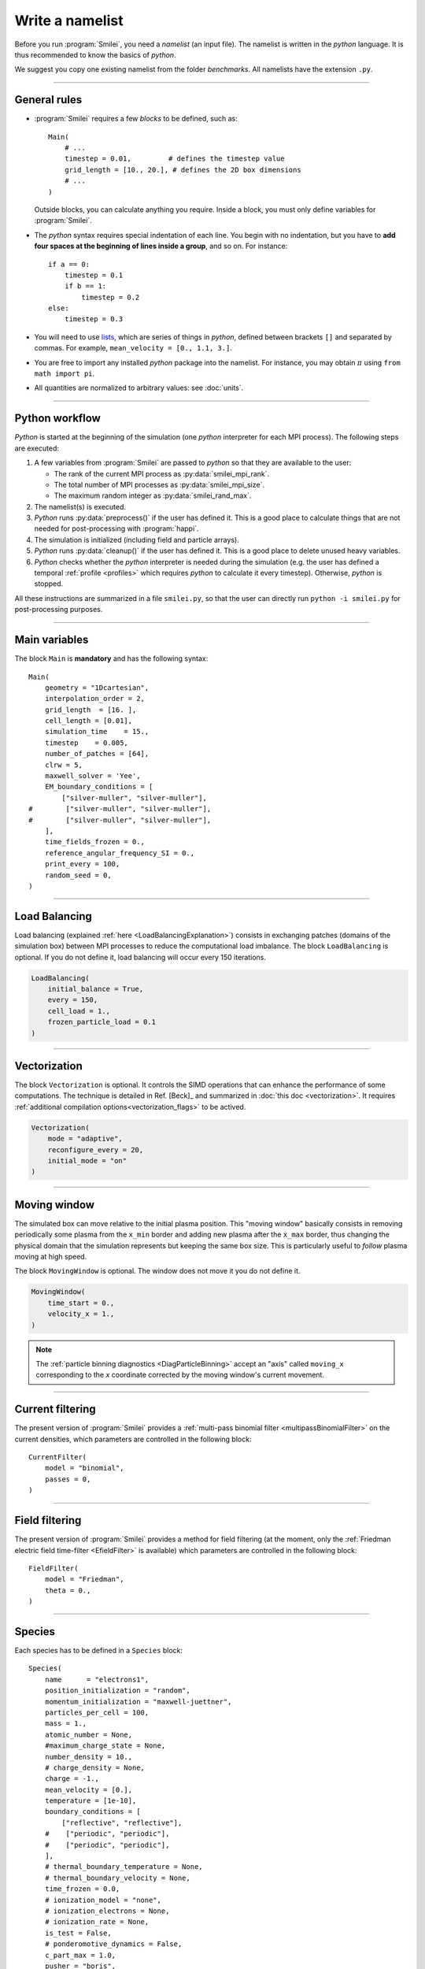 Write a namelist
----------------

Before you run :program:`Smilei`, you need a *namelist* (an input file). The namelist
is written in the *python* language. It is thus recommended to know the basics of *python*.

We suggest you copy one existing namelist from the folder *benchmarks*.
All namelists have the extension ``.py``.


----

General rules
^^^^^^^^^^^^^

* :program:`Smilei` requires a few *blocks* to be defined, such as::

    Main(
        # ...
        timestep = 0.01,         # defines the timestep value
        grid_length = [10., 20.], # defines the 2D box dimensions
        # ...
    )

  Outside blocks, you can calculate anything you require.
  Inside a block, you must only define variables for :program:`Smilei`.

* The *python* syntax requires special indentation of each line.
  You begin with no indentation, but you have to **add four spaces at the
  beginning of lines inside a group**, and so on.
  For instance::

    if a == 0:
        timestep = 0.1
        if b == 1:
            timestep = 0.2
    else:
        timestep = 0.3

* You will need to use `lists <https://docs.python.org/2/tutorial/introduction.html#lists>`_,
  which are series of things in *python*,
  defined between brackets ``[]`` and separated by commas.
  For example, ``mean_velocity = [0., 1.1, 3.]``.

* You are free to import any installed *python* package into the namelist.
  For instance, you may obtain :math:`\pi` using ``from math import pi``.

* All quantities are normalized to arbitrary values: see :doc:`units`.

----

Python workflow
^^^^^^^^^^^^^^^

*Python* is started at the beginning of the simulation (one *python* interpreter
for each MPI process). The following steps are executed:

#. A few variables from :program:`Smilei` are passed to *python* so that they are
   available to the user:

   * The rank of the current MPI process as :py:data:`smilei_mpi_rank`.
   * The total number of MPI processes as :py:data:`smilei_mpi_size`.
   * The maximum random integer as :py:data:`smilei_rand_max`.

#. The namelist(s) is executed.

#. *Python* runs :py:data:`preprocess()` if the user has defined it.
   This is a good place to calculate things that are not needed for
   post-processing with :program:`happi`.

#. The simulation is initialized (including field and particle arrays).

#. *Python* runs :py:data:`cleanup()` if the user has defined it.
   This is a good place to delete unused heavy variables.

#. *Python* checks whether the *python* interpreter is needed during the simulation
   (e.g. the user has defined a temporal :ref:`profile <profiles>` which requires *python*
   to calculate it every timestep). Otherwise, *python* is stopped.

All these instructions are summarized in a file ``smilei.py``,
so that the user can directly run ``python -i smilei.py`` for post-processing purposes.

----

Main variables
^^^^^^^^^^^^^^

The block ``Main`` is **mandatory** and has the following syntax::

  Main(
      geometry = "1Dcartesian",
      interpolation_order = 2,
      grid_length  = [16. ],
      cell_length = [0.01],
      simulation_time    = 15.,
      timestep    = 0.005,
      number_of_patches = [64],
      clrw = 5,
      maxwell_solver = 'Yee',
      EM_boundary_conditions = [
          ["silver-muller", "silver-muller"],
  #        ["silver-muller", "silver-muller"],
  #        ["silver-muller", "silver-muller"],
      ],
      time_fields_frozen = 0.,
      reference_angular_frequency_SI = 0.,
      print_every = 100,
      random_seed = 0,
  )

.. py:data:: geometry

  The geometry of the simulation:

  * ``"1Dcartesian"``
  * ``"2Dcartesian"``
  * ``"3Dcartesian"``
  * ``"AMcylindrical"``: cylindrical geometry with azimuthal Fourier decomposition. See :doc:`algorithms`.

  In the following documentation, all references to dimensions or coordinates
  depend on the ``geometry``.
  1D, 2D and 3D stand for 1-dimensional, 2-dimensional and 3-dimensional cartesian
  geometries, respectively. All coordinates are ordered as :math:`(x)`, :math:`(x,y)` or :math:`(x,y,z)`.
  In the ``"AMcylindrical"`` case, all grid coordinates are 2-dimensional
  :math:`(x,r)`, while particle coordinates (in :ref:`Species`)
  are expressed in the 3-dimensional Cartesian frame :math:`(x,y,z)`.

  .. warning::

    The ``"AMcylindrical"`` geometry is currently proposed in alpha version.
    It has not been thoroughly tested and only Fields diagnostics are available.
    Boundary conditions must be set to ``"remove"`` for particles,
    ``"silver-muller"`` for longitudinal EM boundaries and
    ``"buneman"`` for transverse EM boundaries.
    Vectorization, checkpoints, load balancing, ionization, collisions and
    order-4 interpolation are not supported yet.

.. py:data:: interpolation_order

  :default: ``2``

  Interpolation order, defines particle shape function:

  * ``2``  : 3 points stencil, supported in all configurations.
  * ``4``  : 5 points stencil, not supported in vectorized 2D geometry.


.. py:data:: grid_length
             number_of_cells

  A list of numbers: size of the simulation box for each dimension of the simulation.
   * Either ``grid_length``, the simulation length in each direction in units of :math:`L_r`,
   * or ``number_of_cells``, the number of cells in each direction.


.. py:data:: cell_length

  A list of floats: sizes of one cell in each direction in units of :math:`L_r`.


.. py:data:: simulation_time
             number_of_timesteps

  Duration of the simulation.
    * Either ``simulation_time``, the simulation duration in units of :math:`T_r`,
    * or ``number_of_timesteps``, the total number of timesteps.


.. py:data:: timestep
             timestep_over_CFL

  Duration of one timestep.
    * Either ``timestep``, in units of :math:`T_r`,
    * or ``timestep_over_CFL``, in units of the *Courant–Friedrichs–Lewy* (CFL) time.


.. py:data:: number_of_patches

  A list of integers: the number of patches in each direction.
  Each integer must be a power of 2, and the total number of patches must be
  greater or equal than the number of MPI processes.
  It is also strongly advised to have more patches than the total number of openMP threads.
  See :doc:`parallelization`.


.. py:data:: patch_arrangement

  :default: ``"hilbertian"``

  Determines the ordering of patches and the way they are separated into the
  various MPI processes. Options are:

  * ``"hilbertian"``: following the Hilbert curve (see :ref:`this explanation<LoadBalancingExplanation>`).
  * ``"linearized_XY"`` in 2D or ``"linearized_XYZ"`` in 3D: following the
    row-major (C-style) ordering.
  * ``"linearized_YX"`` in 2D or ``"linearized_ZYX"`` in 3D: following the
    column-major (fortran-style) ordering. This prevents the usage of
    :ref:`Fields diagnostics<DiagFields>` (see :doc:`parallelization`).

.. py:data:: clrw

  :default: set to minimize the memory footprint of the particles pusher, especially interpolation and projection processes

  For advanced users. Integer specifying the cluster width along X direction in number of cells.
  The "cluster" is a sub-patch structure in which particles are sorted for cache improvement.
  ``clrw`` must divide the number of cells in one patch (in dimension X).
  The finest sorting is achieved with ``clrw=1`` and no sorting with ``clrw`` equal to the full size of a patch along dimension X.
  The cluster size in dimension Y and Z is always the full extent of the patch.

.. py:data:: maxwell_solver

  :default: 'Yee'

  The solver for Maxwell's equations. Only ``"Yee"`` is available for all geometries at the moment. ``"Cowan"``, ``"Grassi"`` and ``"Lehe"`` are available for ``2DCartesian`` and ``"Lehe"`` is available for ``3DCartesian``. The Lehe solver is described in `this paper <https://journals.aps.org/prab/abstract/10.1103/PhysRevSTAB.16.021301>`_

.. py:data:: solve_poisson

   :default: True

   Decides if Poisson correction must be applied or not initially.

.. py:data:: poisson_max_iteration

  :default: 50000

  Maximum number of iteration for the Poisson solver.

.. py:data:: poisson_max_error

  :default: 1e-14

  Maximum error for the Poisson solver.

.. py:data:: solve_relativistic_poisson

   :default: False

   Decides if relativistic Poisson problem must be solved for at least one species.
   See :doc:`relativistic_fields_initialization` for more details.

.. py:data:: relativistic_poisson_max_iteration

  :default: 50000

  Maximum number of iteration for the Poisson solver.

.. py:data:: relativistic_poisson_max_error

  :default: 1e-22

  Maximum error for the Poisson solver.

.. py:data:: EM_boundary_conditions

  :type: list of lists of strings
  :default: ``[["periodic"]]``

  The boundary conditions for the electromagnetic fields. Each boundary may have one of
  the following conditions: ``"periodic"``, ``"silver-muller"``, or ``"reflective"``.

  | **Syntax 1:** ``[[bc_all]]``, identical for all boundaries.
  | **Syntax 2:** ``[[bc_X], [bc_Y], ...]``, different depending on x, y or z.
  | **Syntax 3:** ``[[bc_Xmin, bc_Xmax], ...]``,  different on each boundary.

  ``"silver-muller"`` is an open boundary condition. The incident wave vector :math:`k_{inc}` on each face is defined by ``"EM_boundary_conditions_k"``.
  When using ``"silver-muller"`` as an injecting boundary, make sure :math:`k_{inc}` is aligned with the wave you are injecting.
  When using ``"silver-muller"`` as an absorbing boundary, the optimal wave absorption on a given face will be along :math:`k_{abs}` the specular reflection of :math:`k_{inc}` on the considered face.

.. py:data:: EM_boundary_conditions_k

  :type: list of lists of floats
  :default: ``[[1.,0.],[-1.,0.],[0.,1.],[0.,-1.]]`` in 2D
  :default: ``[[1.,0.,0.],[-1.,0.,0.],[0.,1.,0.],[0.,-1.,0.],[0.,0.,1.],[0.,0.,-1.]]`` in 3D

  The incident unit wave vector `k` for each face (sequentially Xmin, Xmax, Ymin, Ymax, Zmin, Zmax) is
  defined by its coordinates in the `xyz` frame.
  The number of coordinates is equal to the dimension of the simulation. The number of given vectors must be equal to 1 or to the number of faces which is twice the dimension of the simulation. In cylindrical geometry, `k` coordinates are given in the `xr` frame and only the Rmax face is affected.

  | **Syntax 1:** ``[[1,0,0]]``, identical for all boundaries.
  | **Syntax 2:** ``[[1,0,0],[-1,0,0], ...]``,  different on each boundary.


.. py:data:: time_fields_frozen

  :default: 0.

  Time, at the beginning of the simulation, during which fields are frozen.


.. _reference_angular_frequency_SI:

.. py:data:: reference_angular_frequency_SI

  The value of the reference angular frequency :math:`\omega_r` in SI units,
  **only needed when collisions, ionization, radiation losses
  or multiphoton Breit-Wheeler pair creation are requested**.
  This frequency is related to the normalization length according to :math:`L_r\omega_r = c`
  (see :doc:`units`).


.. py:data:: print_every

  Number of timesteps between each info output on screen. By default, 10 outputs per
  simulation.


.. py:data:: print_expected_disk_usage

  :default: `True`

  If `False`, the calculation of the expected disk usage, that is usually printed in the
  standard output, is skipped. This might be useful in rare cases where this calculation
  is costly.


.. py:data:: random_seed

  :default: the machine clock

  The value of the random seed. To create a per-processor random seed, you may use
  the variable  :py:data:`smilei_mpi_rank`.

.. py:data:: number_of_AM

  :default: 2

  The number of azimuthal modes used for the Fourier decomposition in ``"AMcylindrical"`` geometry.

.. py:data:: number_of_AM_relativistic_field_initialization

  :default: 1

  The number of azimuthal modes used for the relativistic field initialization in ``"AMcylindrical"`` geometry.
  Note that this number must be lower or equal to the number of modes of the simulation. 

----

Load Balancing
^^^^^^^^^^^^^^

Load balancing (explained :ref:`here <LoadBalancingExplanation>`) consists in exchanging
patches (domains of the simulation box) between MPI processes to reduce the
computational load imbalance.
The block ``LoadBalancing`` is optional. If you do not define it, load balancing will
occur every 150 iterations.

.. code-block:: python

  LoadBalancing(
      initial_balance = True,
      every = 150,
      cell_load = 1.,
      frozen_particle_load = 0.1
  )

.. py:data:: initial_balance

  :default: True

  Decides if the load must be balanced at initialization. If not, the same amount of
  patches will be attributed to each MPI rank.

.. py:data:: every

  :default: 150

  Number of timesteps between each load balancing **or** a :ref:`time selection <TimeSelections>`.
  The value ``0`` suppresses all load balancing.

.. py:data:: cell_load

  :default: 1.

  Computational load of a single grid cell considered by the dynamic load balancing algorithm.
  This load is normalized to the load of a single particle.

.. py:data:: frozen_particle_load

  :default: 0.1

  Computational load of a single frozen particle considered by the dynamic load balancing algorithm.
  This load is normalized to the load of a single particle.

----

.. _Vectorization:

Vectorization
^^^^^^^^^^^^^^^^^^^^^

The block ``Vectorization`` is optional.
It controls the SIMD operations that can enhance the performance of some computations.
The technique is detailed in Ref. [Beck]_ and summarized in :doc:`this doc <vectorization>`.
It requires :ref:`additional compilation options<vectorization_flags>` to be actived.

.. code-block:: python

  Vectorization(
      mode = "adaptive",
      reconfigure_every = 20,
      initial_mode = "on"
  )

.. py:data:: mode

  :default: ``"off"``

  * ``"off"``: non-vectorized operators are used.
    Recommended when the number of particles per cell stays below 10.
  * ``"on"``: vectorized operators are used.
    Recommended when the number of particles per cell stays above 10.
    Particles are sorted per cell.
  * ``"adaptive"``: the best operators (scalar or vectorized)
    are determined and configured dynamically and locally
    (per patch and per species).
    Particles are sorted per cell.

  In the ``"adaptive"`` mode, :py:data:`clrw` is set to the maximum.

.. py:data:: reconfigure_every

  :default: 20

  The number of timesteps between each dynamic reconfiguration of
  the vectorized operators, when using the  ``"adaptive"`` vectorization mode.
  It may be set to a :ref:`time selection <TimeSelections>` as well.


.. py:data:: initial_mode

  :default: ``off``

  Default state when the ``"adaptive"`` mode is activated
  and no particle is present in the patch.


----

.. _movingWindow:

Moving window
^^^^^^^^^^^^^

The simulated box can move relative to the initial plasma position. This "moving window"
basically consists in removing periodically some plasma from the ``x_min`` border and
adding new plasma after the ``x_max`` border, thus changing the physical domain that the
simulation represents but keeping the same box size. This is particularly useful to
*follow* plasma moving at high speed.

The block ``MovingWindow`` is optional. The window does not move it you do not define it.

.. code-block:: python

  MovingWindow(
      time_start = 0.,
      velocity_x = 1.,
  )


.. py:data:: time_start

  :default: 0.

  The time at which the window starts moving.


.. py:data:: velocity_x

  :default: 0.

  The velocity of the moving window in the `x` direction.

.. note::

  The :ref:`particle binning diagnostics <DiagParticleBinning>` accept an "axis" called ``moving_x``
  corresponding to the `x` coordinate corrected by the moving window's current movement.

----

.. _CurrentFilter:

Current filtering
^^^^^^^^^^^^^^^^^

The present version of :program:`Smilei` provides a :ref:`multi-pass binomial filter <multipassBinomialFilter>` on the current densities,
which parameters are controlled in the following block::

  CurrentFilter(
      model = "binomial",
      passes = 0,
  )

.. py:data:: model

  :default: ``"binomial"``

  The model for current filtering. Presently, only ``"binomial"`` current filtering is available.

.. py:data:: passes

  :default: ``0``

  The number of passes in the filter at each timestep.


----

.. _FieldFilter:

Field filtering
^^^^^^^^^^^^^^^^^

The present version of :program:`Smilei` provides a method for field filtering
(at the moment, only the :ref:`Friedman electric field time-filter <EfieldFilter>` is available)
which parameters are controlled in the following block::

  FieldFilter(
      model = "Friedman",
      theta = 0.,
  )

.. py:data:: model

  :default: ``"Friedman"``

  The model for field filtering. Presently, only ``"Friedman"`` field filtering is available.

.. py:data:: theta

  :default: ``0.``

  The :math:`\theta` parameter (between 0 and 1) of Friedman's method.


----

.. _Species:

Species
^^^^^^^

Each species has to be defined in a ``Species`` block::

  Species(
      name      = "electrons1",
      position_initialization = "random",
      momentum_initialization = "maxwell-juettner",
      particles_per_cell = 100,
      mass = 1.,
      atomic_number = None,
      #maximum_charge_state = None,
      number_density = 10.,
      # charge_density = None,
      charge = -1.,
      mean_velocity = [0.],
      temperature = [1e-10],
      boundary_conditions = [
          ["reflective", "reflective"],
      #    ["periodic", "periodic"],
      #    ["periodic", "periodic"],
      ],
      # thermal_boundary_temperature = None,
      # thermal_boundary_velocity = None,
      time_frozen = 0.0,
      # ionization_model = "none",
      # ionization_electrons = None,
      # ionization_rate = None,
      is_test = False,
      # ponderomotive_dynamics = False,
      c_part_max = 1.0,
      pusher = "boris",

      # Radiation reaction, for particles only:
      radiation_model = "none",
      radiation_photon_species = "photon",
      radiation_photon_sampling = 1,
      radiation_photon_gamma_threshold = 2,

      # Relativistic field initialization:
      relativistic_field_initialization = "False",

      # For photon species only:
      multiphoton_Breit_Wheeler = ["electron","positron"],
      multiphoton_Breit_Wheeler_sampling = [1,1]
  )

.. py:data:: name

  The name you want to give to this species.

.. py:data:: position_initialization

   The method for initialization of particle positions. Options are:

   * ``"regular"`` for regularly spaced
   * ``"random"`` for randomly distributed
   * ``"centered"`` for centered in each cell
   * The :py:data:`name` of another species from which the positions are copied.
     This option requires (1) that the *target* species' positions are initialized
     using one of the three other options above and (2) that the number of particles
     of both species are identical in each cell.
   * A *numpy* array defining all the positions of the species' particles.
     In this case you must also provide the weight of each particle (see :ref:`Weights`).
     The array shape must be `(Ndim+1, Npart)` where `Ndim` is the simulation dimension (of the particles),
     and `Npart` is the total number of particles. Positions components `x`, `y`, `z` are
     given along the first `Ndim` columns and the weights are given in the last column of the array.
     This initialization is incompatible with :py:data:`number_density`, :py:data:`charge_density`
     and :py:data:`particles_per_cell`. Particles initialized outside of the initial simulation domain
     will not be created. This initalization is disregarded when running a `restart`.

.. py:data:: momentum_initialization

  The method for initialization of particle momenta. Options are:

  * ``"maxwell-juettner"`` for a relativistic maxwellian (see :doc:`how it is done<maxwell-juttner>`)
  * ``"rectangular"`` for a rectangular distribution
  * ``"cold"`` for zero temperature
  * A *numpy* array defining all the momenta of the species' particles (requires that
    :py:data:`position_initialization` also be an array with the same number of particles).
    The array shape must be `(Ndim, Npart)` where `Ndim` is the simulation dimension,
    and `Npart` is the total number of particles. Momentum components `px`, `py`, `pz`
    are given in successive columns.This initialization is incompatible with
    :py:data:`temperature` and :py:data:`mean_velocity`.

  The first 2 distributions depend on the parameter :py:data:`temperature` explained below.

.. py:data:: particles_per_cell

  :type: float or *python* function (see section :ref:`profiles`)

  The number of particles per cell.


.. py:data:: mass

  The mass of particles, in units of the electron mass :math:`m_e`.


.. py:data:: atomic_number

  :default: 0

  The atomic number of the particles, required only for ionization.
  It must be lower than 101.

.. py:data:: maximum_charge_state

  :default: 0

  The maximum charge state of a species for which the ionization model is ``"from_rate"``.

.. py:data:: number_density
             charge_density

  :type: float or *python* function (see section :ref:`profiles`)

  The absolute value of the number density or charge density (choose one only)
  of the particle distribution, in units of the reference density :math:`N_r` (see :doc:`units`).


.. py:data:: charge

  :type: float or *python* function (see section :ref:`profiles`)

  The particle charge, in units of the elementary charge :math:`e`.


.. py:data:: mean_velocity

  :type: a list of 3 floats or *python* functions (see section :ref:`profiles`)

  The initial drift velocity of the particles, in units of the speed of light :math:`c`.

  **WARNING**: For massless particles, this is actually the momentum in units of :math:`m_e c`.

.. py:data:: temperature

  :type: a list of 3 floats or *python* functions (see section :ref:`profiles`)

  The initial temperature of the particles, in units of :math:`m_ec^2`.


.. py:data:: boundary_conditions

  :type: a list of lists of strings
  :default: ``[["periodic"]]``

  The boundary conditions for the particles of this species.
  Each boundary may have one of the following conditions:
  ``"periodic"``, ``"reflective"``, ``"remove"`` (particles are deleted),
  ``"stop"`` (particle momenta are set to 0), and ``"thermalize"``.
  For photon species (``mass=0``), the last two options are not available.

  | **Syntax 1:** ``[[bc_all]]``, identical for all boundaries.
  | **Syntax 2:** ``[[bc_X], [bc_Y], ...]``, different depending on x, y or z.
  | **Syntax 3:** ``[[bc_Xmin, bc_Xmax], ...]``,  different on each boundary.

.. py:data:: thermal_boundary_temperature

  :default: None

  A list of floats representing the temperature of the thermal boundaries (those set to
  ``"thermalize"`` in  :py:data:`boundary_conditions`) for each spatial coordinate.
  Currently, only the first coordinate (x) is taken into account.

.. py:data:: thermal_boundary_velocity

  :default: []

  A list of floats representing the components of the drift velocity of
  the thermal boundaries (those set to ``"thermalize"`` in :py:data:`boundary_conditions`).

.. py:data:: time_frozen

  :default: 0.

  The time during which the particle positions are not updated, in units of :math:`T_r`.


.. py:data:: ionization_model

  :default: ``"none"``

  The model for ionization:

  * ``"tunnel"`` for :ref:`field ionization <field_ionization>` (requires species with an :py:data:`atomic_number`)
  * ``"from_rate"``, relying on a :ref:`user-defined ionization rate <rate_ionization>` (requires species with a :py:data:`maximum_charge_state`).

.. py:data:: ionization_rate

  A python function giving the user-defined ionisation rate as a function of various particle attributes.
  To use this option, the `numpy package <http://www.numpy.org/>`_ must be available in your python installation.
  The function must have one argument, that you may call, for instance, ``particles``.
  This object has several attributes ``x``, ``y``, ``z``, ``px``, ``py``, ``pz``, ``charge``, ``weight`` and ``id``.
  Each of these attributes are provided as **numpy** arrays where each cell corresponds to one particle.

  The following example defines, for a species with maximum charge state of 2,
  an ionization rate that depends on the initial particle charge
  and linear in the x coordinate:

  .. code-block:: python

    from numpy import exp, zeros_like

    def my_rate(particles):
        rate = zeros_like(particles.x)
        charge_0 = (particles.charge==0)
        charge_1 = (particles.charge==1)
        rate[charge_0] = r0 * particles.x[charge_0]
        rate[charge_1] = r1 * particles.x[charge_1]
        return rate

    Species( ..., ionization_rate = my_rate )

.. py:data:: ionization_electrons

  The name of the electron species that :py:data:`ionization_model` uses when creating new electrons.


.. py:data:: is_test

  :default: ``False``

  Flag for test particles. If ``True``, this species will contain only test particles
  which do not participate in the charge and currents.

.. py:data:: ponderomotive_dynamics

  :default: ``False``

  Flag for particles interacting with an envelope model for the laser, if present.
  If ``True``, this species will project its susceptibility and be influenced by the laser envelope field.
  See :doc:`laser_envelope` for details on the dynamics of particles in presence of a laser envelope field.
.. note:: Ionization, Radiation and Multiphoton Breit-Wheeler pair creation are not yet implemented for species interacting with an envelope model for the laser.


.. py:data:: c_part_max

  :red:`to do`


.. py:data:: pusher

  :default: ``"boris"``

  Type of pusher to be used for this species. Options are:

  * ``"boris"``: The relativistic Boris pusher
  * ``"borisnr"``: The non-relativistic Boris pusher
  * ``"vay"``: The relativistic pusher of J. L. Vay
  * ``"higueracary"``: The relativistic pusher of A. V. Higuera and J. R. Cary
  * ``"norm"``:  For photon species only (rectilinear propagation)
  * ``"ponderomotive_boris"``: modified relativistic Boris pusher for species whose flag ``"ponderomotive_dynamics"`` is ``True``. Valid only if the species has non-zero mass

.. py:data:: radiation_model

  :default: ``"none"``

  The **radiation reaction** model used for this species (see :doc:`radiation_loss`).

  * ``"none"``: no radiation
  * ``"Landau-Lifshitz"`` (or ``ll``): Landau-Lifshitz model approximated for high energies
  * ``"corrected-Landau-Lifshitz"`` (or ``cll``): with quantum correction
  * ``""Niel"``: a `stochastic radiation model <https://arxiv.org/abs/1707.02618>`_ based on the work of Niel `et al.`.
  * ``"Monte-Carlo"`` (or ``mc``): Monte-Carlo radiation model. This model can be configured to generate macro-photons with :py:data:`radiation_photon_species`.

  This parameter cannot be assigned to photons (mass = 0).

  Radiation is emitted only with the ``"Monte-Carlo"`` model when
  :py:data:`radiation_photon_species` is defined.

.. py:data:: radiation_photon_species

  The :py:data:`name` of the photon species in which the Monte-Carlo :py:data:`radiation_model`
  will generate macro-photons. If unset (or ``None``), no macro-photon will be created.
  The *target* photon species must be have its mass set to 0, and appear *after* the
  particle species in the namelist.

  This parameter cannot be assigned to photons (mass = 0).

.. py:data:: radiation_photon_sampling

  :default: ``1``

  The number of macro-photons generated per emission event, when the macro-photon creation
  is activated (see :py:data:`radiation_photon_species`). The total macro-photon weight
  is still conserved.

  A large number may rapidly slow down the performances and lead to memory saturation.

  This parameter cannot be assigned to photons (mass = 0).

.. py:data:: radiation_photon_gamma_threshold

  :default: ``2``

  The threshold on the photon energy for the macro-photon emission when using the
  radiation reaction Monte-Carlo process.
  Under this threshold, the macro-photon from the radiation reaction Monte-Carlo
  process is not created but still taken into account in the energy balance.
  The default value corresponds to twice the electron rest mass energy that
  is the required energy to decay into electron-positron pairs.

  This parameter cannot be assigned to photons (mass = 0).

.. py:data:: relativistic_field_initialization

  :default: ``False``

  Flag for relativistic particles. If ``True``, the electromagnetic fields of this species will added to the electromagnetic fields already present in the simulation.
  This operation will be performed when time equals :py:data:`time_frozen`. See :doc:`relativistic_fields_initialization` for details on the computation of the electromagentic fields of a relativistic species.
  To have physically meaningful results, we recommend to place a species which requires this method of field initialization far from other species, otherwise the latter could experience instantly turned-on unphysical forces by the relativistic species' fields.



.. py:data:: multiphoton_Breit_Wheeler

  :default: ``[None,None]``

  An list of the :py:data:`name` of two species: electrons and positrons created through
  the :doc:`multiphoton_Breit_Wheeler`.
  By default, the process is not activated.

  This parameter can **only** be assigned to photons species (mass = 0).

.. py:data:: multiphoton_Breit_Wheeler_sampling

  :default: ``[1,1]``

  A list of two integers: the number of electrons and positrons generated per photon decay
  in the :doc:`multiphoton_Breit_Wheeler`. The total macro-particle weight is still
  conserved.

  Large numbers may rapidly slow down the performances and lead to memory saturation.

  This parameter can **only** be assigned to photons species (mass = 0).

----

.. _Lasers:

Lasers
^^^^^^

A laser consists in applying oscillating boundary conditions for the magnetic
field on one of the box sides. The only boundary conditions that support lasers
are ``"silver-muller"`` (see :py:data:`EM_boundary_conditions`).
There are several syntaxes to introduce a laser in :program:`Smilei`:

.. rubric:: 1. Defining a generic wave

..

  .. code-block:: python

    Laser(
        box_side = "xmin",
        space_time_profile = [ By_profile, Bz_profile ]
    )

  .. py:data:: box_side

    :default: ``"xmin"``

    Side of the box from which the laser originates: at the moment, only ``"xmin"`` and
    ``"xmax"`` are supported.

  .. py:data:: space_time_profile

    :type: A list of two *python* functions

    The full wave expression at the chosen box side. It is a list of **two** *python*
    functions taking several arguments depending on the simulation dimension:
    :math:`(t)` for a 1-D simulation, :math:`(y,t)` for a 2-D simulation (etc.)
    The two functions represent :math:`B_y` and :math:`B_z`, respectively.


.. rubric:: 2. Defining the wave envelopes

..

  .. code-block:: python

    Laser(
        box_side       = "xmin",
        omega          = 1.,
        chirp_profile  = tconstant(),
        time_envelope  = tgaussian(),
        space_envelope = [ By_profile  , Bz_profile   ],
        phase          = [ PhiY_profile, PhiZ_profile ],
        delay_phase    = [ 0., 0. ]
    )

  This implements a wave of the form:

  .. math::

    B_y(\mathbf{x}, t) = S_y(\mathbf{x})\; T\left(t-t_{0y}\right)
    \;\sin\left( \omega(t) t - \phi_y(\mathbf{x}) \right)

    B_z(\mathbf{x}, t) = S_z(\mathbf{x})\; T\left(t-t_{0z}\right)
    \;\sin\left( \omega(t) t - \phi_z(\mathbf{x}) \right)

  where :math:`T` is the temporal envelope, :math:`S_y` and :math:`S_z` are the
  spatial envelopes, :math:`\omega` is the time-varying frequency,
  :math:`\phi_y` and :math:`\phi_z` are the phases, and we defined the delays
  :math:`t_{0y} = (\phi_y(\mathbf{x})-\varphi_y)/\omega(t)` and
  :math:`t_{0z} = (\phi_z(\mathbf{x})-\varphi_z)/\omega(t)`.

  .. py:data:: omega

    :default: 1.

    The laser angular frequency.

  .. py:data:: chirp_profile

    :type: a *python* function or a :ref:`time profile <profiles>`
    :default: ``tconstant()``

    The variation of the laser frequency over time, such that
    :math:`\omega(t)=\mathtt{omega}\times\mathtt{chirp\_profile}(t)`.

  .. warning::

    This definition of the chirp profile is not standard.
    Indeed, :math:`\omega(t)` as defined here **is not** the instantaneous frequency, :math:`\omega_{\rm inst}(t)`,
    which is obtained from the time derivative of the phase :math:`\omega(t) t`.

    Should one define the chirp as :math:`C(t) = \omega_{\rm inst}(t)/\omega` (with :math:`\omega` defined by the input
    parameter :math:`\mathtt{omega}`), the user can easily obtain the corresponding chirp profile as defined in
    :program:`Smilei` as:

    .. math::

        \mathtt{chirp\_profile}(t) = \frac{1}{t} \int_0^t dt' C(t')\,.

    Let us give as an example the case of a *linear chirp*, with the instantaneous frequency
    :math:`\omega_{\rm inst}(t) = \omega [1+\alpha\,\omega(t-t_0)]`.
    :math:`C(t) = 1+\alpha\,\omega(t-t_0)`. The corresponding input chirp profile reads:

    .. math::

        \mathtt{chirp\_profile}(t) = 1 - \alpha\, \omega t_0 + \frac{\alpha}{2} \omega t

    Similarly, for a *geometric (exponential) chirp* such that :math:`\omega_{\rm inst}(t) = \omega\, \alpha^{\omega t}`,
    :math:`C(t) = \alpha^{\omega t}`, and the corresponding input chirp profile reads:

    .. math::

        \mathtt{chirp\_profile}(t) = \frac{\alpha^{\omega t} - 1}{\omega t \, \ln \alpha}\,.


  .. py:data:: time_envelope

    :type: a *python* function or a :ref:`time profile <profiles>`
    :default:  ``tconstant()``

    The temporal envelope of the laser.

  .. py:data:: space_envelope

    :type: a list of two *python* functions or two :ref:`spatial profiles <profiles>`
    :default: ``[ 1., 0. ]``

    The two spatial envelopes :math:`S_y` and :math:`S_z`.

  .. py:data:: phase

    :type: a list of two *python* functions or two :ref:`spatial profiles <profiles>`
    :default: ``[ 0., 0. ]``

    The two spatially-varying phases :math:`\phi_y` and :math:`\phi_z`.

  .. py:data:: delay_phase

    :type: a list of two floats
    :default: ``[ 0., 0. ]``

    An extra phase for the time envelopes of :math:`B_y` and :math:`B_z`. Useful in the
    case of elliptical polarization where the two temporal profiles might have a slight
    delay due to the mismatched :py:data:`phase`.



.. rubric:: 3. Defining a 1D planar wave

..

  For one-dimensional simulations, you may use the simplified laser creator::

    LaserPlanar1D(
        box_side         = "xmin",
        a0               = 1.,
        omega            = 1.,
        polarization_phi = 0.,
        ellipticity      = 0.,
        time_envelope    = tconstant()
    )

  .. py:data:: a0

    :default: 1.

    The normalized vector potential

  .. py:data:: polarization_phi

    :default: 0.

    The angle of the polarization ellipse major axis relative to the X-Y plane, in radians.

  .. py:data:: ellipticity

    :default: 0.

    The polarization ellipticity: 0 for linear and :math:`\pm 1` for circular.



.. rubric:: 4. Defining a 2D gaussian wave

..

  For two-dimensional simulations, you may use the simplified laser creator::

    LaserGaussian2D(
        box_side         = "xmin",
        a0               = 1.,
        omega            = 1.,
        focus            = [50., 40.],
        waist            = 3.,
        incidence_angle  = 0.,
        polarization_phi = 0.,
        ellipticity      = 0.,
        time_envelope    = tconstant()
    )

  .. py:data:: focus

    :type: A list of two floats ``[X, Y]``

    The ``X`` and ``Y`` positions of the laser focus.

  .. py:data:: waist

    The waist value. Transverse coordinate at which the field is at 1/e of its maximum value.

  .. py:data:: incidence_angle

    :default: 0.

    The angle of the laser beam relative to the X axis, in radians.

  .. py:data:: time_envelope

     Time envelope of the field (not intensity).


.. rubric:: 5. Defining a 3D gaussian wave

..

  For three-dimensional simulations, you may use the simplified laser creator::

    LaserGaussian3D(
        box_side         = "xmin",
        a0               = 1.,
        omega            = 1.,
        focus            = [50., 40., 40.],
        waist            = 3.,
        incidence_angle  = [0., 0.1],
        polarization_phi = 0.,
        ellipticity      = 0.,
        time_envelope    = tconstant()
    )

  This is almost the same as ``LaserGaussian2D``, with the ``focus`` parameter having
  now 3 elements (focus position in 3D), and the ``incidence_angle`` being a list of
  two angles, corresponding to rotations around `y` and `z`, respectively.

.. rubric:: 5. Defining a generic wave at some distance from the boundary




..

  In some cases, the laser field is not known at the box boundary, but rather at some
  plane inside the box. Smilei can pre-calculate the corresponding wave at the boundary
  using the *angular spectrum method*. This technique is only available in 2D and 3D
  cartesian geometries and requires the python packages *numpy*.
  A :doc:`detailed explanation <laser_offset>` of the method is available.
  The laser is introduced using::

    LaserOffset(
        box_side               = "xmin",
        space_time_profile     = [ By_profile, Bz_profile ],
        offset                 = 10.,
        extra_envelope          = tconstant(),
        keep_n_strongest_modes = 100,
        angle = 10./180.*3.14159
    )

  .. py:data:: space_time_profile

    :type: A list of two *python* functions

    The magnetic field profiles at some arbitrary plane, as a function of space and time.
    The arguments of these profiles are ``(y,t)`` in 2D and ``(y,z,t)`` in 3D.

  .. py:data:: offset

     The distance from the box boundary to the plane where :py:data:`space_time_profile`
     is defined.

  .. py:data:: extra_envelope

    :type: a *python* function or a :ref:`python profile <profiles>`
    :default:  ``lambda *z: 1.``, which means a profile of value 1 everywhere

    An extra envelope applied at the boundary, on top of the :py:data:`space_time_profile`.
    This envelope takes two arguments (`y`, `t`) in 2D, and three arguments (`y`, `z`, `t`)
    in 3D.
    As the wave propagation technique stores a limited Fourier transform (in the time
    domain) of the wave, some periodicity can be obtained in the actual laser.
    One may thus observe that the laser pulse is repeated several times.
    The envelope can be used to remove these spurious repetitions.

  .. py:data:: keep_n_strongest_modes

    :default: 100

    The number of temporal Fourier modes that are kept during the pre-processing.
    See :doc:`this page <laser_offset>` for more details.

  .. py:data:: angle

    :default: 0.

    Angle between the boundary and the profile's plane, the rotation being around :math:`z`.
    See :doc:`this page <laser_offset>` for more details.

----

.. _laser_envelope:

Laser envelope model
^^^^^^^^^^^^^^^^^^^^^^

In the geometries ``"1Dcartesian"``, ``"2Dcartesian"``, ``"3Dcartesian"`` it is possible to model a laser pulse propagating in the ``x`` direction through an envelope model (see :doc:`laser_envelope` for the advantages and limits of this approximation).
The fast oscillations of the laser are neglected and all the physical quantities of the simulation, including the electromagnetic fields and their source terms, as well as the particles positions and momenta, are meant as an average over one or more optical cycles.
Effects involving characteristic lengths comparable to the laser central wavelength (i.e. sharp plasma density profiles) cannot be modeled with this option.

For the moment the only way to specify a laser pulse through this model in :program:`Smilei` is through a gaussian beam (cylindrically symmetric for the geometries ``"2Dcartesian"``, ``"3Dcartesian"``). Currently only one laser pulse can be specified through the envelope model in a simulation, thus multi-pulse set-ups cannot be defined.
Contrarily to a standard Laser initialized throught the Silver-Müller boundary conditions, the laser envelope will be entirely initialized inside the simulation box at the start of the simulation.

Following is the laser envelope creator in 1D ::

    LaserEnvelopePlanar1D(
        a0              = 1.,
        time_envelope   = tgaussian(center=150., fwhm=40.),
        envelope_solver = 'explicit',
        Envelope_boundary_conditions = [ ["reflective"] ],
    )

Following is the laser envelope creator in 2D ::

    LaserEnvelopeGaussian2D(
        a0              = 1.,
        focus           = [150., 40.],
        waist           = 30.,
        time_envelope   = tgaussian(center=150., fwhm=40.),
        envelope_solver = 'explicit',
        Envelope_boundary_conditions = [ ["reflective"] ],
    )

Following is the laser envelope creator in 3D ::

    LaserEnvelopeGaussian3D(
        a0              = 1.,
        focus           = [150., 40., 40.],
        waist           = 30.,
        time_envelope   = tgaussian(center=150., fwhm=40.),
        envelope_solver = 'explicit',
        Envelope_boundary_conditions = [ ["reflective"] ],
    )


The arguments appearing ``LaserEnvelopePlanar1D``, ``LaserEnvelopeGaussian2D`` and ``LaserEnvelopeGaussian3D`` have the same meaning they would have in a normal ``LaserPlanar1D``, ``LaserGaussian2D`` and ``LaserGaussian3D``, with some differences:

.. py:data:: waist

   Please note that a waist size comparable to the laser wavelength does not satisfy the assumptions of the envelope model.
   
.. py:data:: time_envelope

   Since the envelope will be entirely initialized in the simulation box already at the start of the simulation, the time envelope will be applied in the ``x`` direction instead of time. It is recommended to initialize the laser envelope in vacuum, separated from the plasma, to avoid unphysical results.
   Temporal envelopes with variation scales near to the laser wavelength do not satisfy the assumptions of the envelope model (see :doc:`laser_envelope`), yielding inaccurate results.

.. py:data:: envelope_solver

  :default: ``explicit``

  For the moment the only available solver for the laser envelope equation is an explicit solver with centered finite differences in space and time.

.. py:data:: Envelope_boundary_conditions

  :type: list of lists of strings
  :default: ``[["reflective"]]``

  For the moment, only reflective boundary conditions are implemented in the resolution of the envelope equation.


It is important to remember that the profile defined through the blocks ``LaserEnvelopePlanar1D``, ``LaserEnvelopeGaussian2D``, ``LaserEnvelopeGaussian3D`` correspond to the complex envelope of the laser vector potential component :math:`\tilde{A}` in the polarization direction.
The calculation of the correspondent complex envelope for the laser electric field component in that direction is described in :doc:`laser_envelope`.
Note that only order 2 interpolation and projection are supported in presence of the envelope model for the laser.


----

.. _ExternalField:

External fields
^^^^^^^^^^^^^^^

An external field can be applied using an ``ExternalField`` block::

  ExternalField(
      field = "Ex",
      profile = constant(0.01, xvacuum=0.1)
  )

.. py:data:: field

  Field name: ``"Ex"``, ``"Ey"``, ``"Ez"``, ``"Bx"``, ``"By"`` or ``"Bz"``.

.. py:data:: profile

  :type: float or *python* function (see section :ref:`profiles`)

  The initial spatial profile of the applied field.
  Refer to :doc:`units` to understand the units of this field.


----

.. _antennas:

Antennas
^^^^^^^^

An antenna is an extra current applied during the whole simulation.
It is applied using an ``Antenna`` block::

  Antenna(
      field = "Jz",
      space_profile = gaussian(0.01),
      time_profile = tcosine(base=0., duration=1., freq=0.1)
  )

.. py:data:: field

  The name of the current: ``"Jx"``, ``"Jy"`` or ``"Jz"``.

.. py:data:: space_profile

  :type: float or *python* function (see section :ref:`profiles`)

  The initial spatial profile of the applied antenna.
  Refer to :doc:`units` to understand the units of this current.


.. py:data:: time_profile

  :type: float or *python* function (see section :ref:`profiles`)

  The temporal profile of the applied antenna. It multiplies ``space_profile``.


----

.. _profiles:

Profiles
^^^^^^^^

Several quantities require the input of a profile: particle charge, particle density,
external fields, etc. Depending on the case, they can be *spatial* or *temporal*
profiles.

.. rubric:: 1. Constant profiles

* ``Species( ... , charge = -3., ... )`` defines a species with charge :math:`Z^\star=3`.

* ``Species( ... , number_density = 10., ... )`` defines a species with density :math:`10\,N_r`.
  You can choose ``number_density`` or ``charge_density``

* ``Species( ... , mean_velocity = [0.05, 0., 0.], ... )`` defines a species
  with drift velocity :math:`v_x = 0.05\,c` over the whole box.

* ``Species(..., momentum_initialization="maxwell-juettner", temperature=[1e-5], ...)`` defines
  a species with a Maxwell-Jüttner distribution of temperature :math:`T = 10^{-5}\,m_ec^2` over the whole box.
  Note that the temperature may be anisotropic: ``temperature=[1e-5, 2e-5, 2e-5]``.

* ``Species( ... , particles_per_cell = 10., ... )`` defines a species with 10 particles per cell.

* ``ExternalField( field="Bx", profile=0.1 )`` defines a constant external field :math:`B_x = 0.1 B_r`.


.. rubric:: 2. *Python* profiles

..

  Any *python* function can be a profile. Examples::

    def f(x):
        if x<1.: return 0.
        else: return 1.

  .. code-block:: python

    import math
    def f(x,y):    # two variables for 2D simulation
        twoPI = 2.* math.pi
        return math.cos(  twoPI * x/3.2 )

  .. code-block:: python

    f = lambda x: x**2 - 1.



  Once the function is created, you have to include it in the block you want,
  for example::

    Species( ... , charge = f, ... )

    Species( ... , mean_velocity = [f, 0, 0], ... )


.. note:: It is possible, for higher performances, to create functions with
  arguments *(x, y, etc.)* that are actually *numpy* arrays. If the function returns
  a *numpy* array of the same size, it will automatically be considered as a profile
  acting on arrays instead of single floats. Currently, this feature is only available
  on Species' profiles.


.. rubric:: 3. Pre-defined *spatial* profiles

..

  .. py:function:: constant(value, xvacuum=0., yvacuum=0.)

    :param value: the magnitude
    :param xvacuum: vacuum region before the start of the profile.

  .. py:function:: trapezoidal(max, \
            xvacuum=0., xplateau=None, xslope1=0., xslope2=0., \
            yvacuum=0., yplateau=None, yslope1=0., yslope2=0. )

    :param max: maximum value
    :param xvacuum: empty length before the ramp up
    :param xplateau: length of the plateau (default is :py:data:`grid_length` :math:`-` ``xvacuum``)
    :param xslope1: length of the ramp up
    :param xslope2: length of the ramp down

  .. py:function:: gaussian(max, \
     xvacuum=0., xlength=None, xfwhm=None, xcenter=None, xorder=2, \
     yvacuum=0., ylength=None, yfwhm=None, ycenter=None, yorder=2 )

    :param max: maximum value
    :param xvacuum: empty length before starting the profile
    :param xlength:  length of the profile (default is :py:data:`grid_length` :math:`-` ``xvacuum``)
    :param xfwhm: gaussian FWHM (default is ``xlength/3.``)
    :param xcenter: gaussian center position (default is in the middle of ``xlength``)
    :param xorder: order of the gaussian.
    :note: If ``yorder`` equals 0, then the profile is constant over :math:`y`.

  .. py:function:: polygonal( xpoints=[], xvalues=[] )

    :param xpoints: list of the positions of the points
    :param xvalues: list of the values of the profile at each point

  .. py:function:: cosine( base, amplitude=1., \
           xvacuum=0., xlength=None, xphi=0., xnumber=1 )

    :param base: offset of the profile value
    :param amplitude: amplitude of the cosine
    :param xvacuum: empty length before starting the profile
    :param xlength: length of the profile (default is :py:data:`grid_length` :math:`-` ``xvacuum``)
    :param xphi: phase offset
    :param xnumber: number of periods within ``xlength``

  .. py:function:: polynomial( x0=0., y0=0., z0=0., order0=[], order1=[], ... )

    :param x0,y0: The reference position(s)
    :param order0: Coefficient for the 0th order
    :param order1: Coefficient for the 1st order (2 coefficients in 2D)
    :param order2: Coefficient for the 2nd order (3 coefficients in 2D)
    :param etc:

    Creates a polynomial of the form

    .. math::

      \begin{eqnarray}
      &\sum_i a_i(x-x_0)^i & \quad\mathrm{in\, 1D}\\
      &\sum_i \sum_j a_{ij}(x-x0)^{i-j}(y-y0)^j & \quad\mathrm{in\, 2D}\\
      &\sum_i \sum_j \sum_k a_{ijk}(x-x0)^{i-j-k}(y-y0)^j(z-z0)^k & \quad\mathrm{in\, 3D}
      \end{eqnarray}

    Each ``orderi`` is a coefficient (or list of coefficents) associated to the order ``i``.
    In 1D, there is only one coefficient per order. In 2D, each ``orderi`` is a list
    of ``i+1`` coefficients. For instance, the second order has three coefficients
    associated to :math:`x^2`, :math:`xy` and :math:`y^2`, respectively.
    In 3D, each ``orderi`` is a list of ``(i+1)*(i+2)/2`` coefficients. For instance,
    the second order has 6 coefficients associated to :math:`x^2`, :math:`xy`, :math:`xz`,
    :math:`y^2`, :math:`yz` and :math:`z^2`, respectively.

  **Examples**::

    Species( ... , density = gaussian(10., xfwhm=0.3, xcenter=0.8), ... )

    ExternalField( ..., profile = constant(2.2), ... )


.. rubric:: 4. Pre-defined *temporal* profiles

..

  .. py:function:: tconstant(start=0.)

    :param start: starting time

  .. py:function:: ttrapezoidal(start=0., plateau=None, slope1=0., slope2=0.)

    :param start: starting time
    :param plateau: duration of the plateau (default is :py:data:`simulation_time` :math:`-` ``start``)
    :param slope1: duration of the ramp up
    :param slope2: duration of the ramp down

  .. py:function:: tgaussian(start=0., duration=None, fwhm=None, center=None, order=2)

    :param start: starting time
    :param duration: duration of the profile (default is :py:data:`simulation_time` :math:`-` ``start``)
    :param fwhm: gaussian FWHM (default is ``duration/3.``)
    :param center: gaussian center time (default is in the middle of ``duration``)
    :param order: order of the gaussian

  .. py:function:: tpolygonal( points=[], values=[] )

    :param points: list of times
    :param values: list of the values at each time

  .. py:function:: tcosine( base=0., amplitude=1., start=0., duration=None, phi=0., freq=1. )

    :param base: offset of the profile value
    :param amplitude: amplitude of the cosine
    :param start: starting time
    :param duration: duration of the profile (default is :py:data:`simulation_time` :math:`-` ``start``)
    :param phi: phase offset
    :param freq: frequency

  .. py:function:: tpolynomial( t0=0., order0=[], order1=[], ... )

    :param t0: The reference position
    :param order0: Coefficient for the 0th order
    :param order1: Coefficient for the 1st order
    :param order2: Coefficient for the 2nd order
    :param etc:

    Creates a polynomial of the form :math:`\sum_i a_i(t-t_0)^i`.

  .. py:function:: tsin2plateau( start=0., fwhm=0., plateau=None, slope1=fwhm, slope2=slope1 )

    :param start: Profile is 0 before start
    :param fwhm:  Full width half maximum of the profile
    :param plateau: Length of the plateau
    :param slope1: Duration of the ramp up of the profil
    :param slope2: Duration of the ramp down of the profil

    Creates a sin squared profil with a plateau in the middle if needed. If slope1 and 2 are used, fwhm is overwritten.

  **Example**::

    Antenna( ... , time_profile = tcosine(freq=0.01), ... )


.. rubric:: Illustrations of the pre-defined spatial and temporal profiles

.. image:: _static/pythonprofiles.png

.. image:: _static/pythonprofiles_t.png


----

Walls
^^^^^

A wall can be introduced using a ``PartWall`` block in order to
reflect, stop, thermalize or kill particles which reach it::

  PartWall(
      kind = "reflective",
      x = 20.
  )

.. py:data:: kind

  The kind of wall: ``"reflective"``, ``"stop"``, ``"thermalize"`` or ``"remove"``.

.. py:data:: x
             y
             z

  Position of the wall in the desired direction. Use only one of ``x``, ``y`` or ``z``.



----

.. _Collisions:

Collisions
^^^^^^^^^^

:doc:`collisions` are specified by one or several ``Collisions`` blocks::

  Collisions(
      species1 = ["electrons1",  "electrons2"],
      species2 = ["ions1"],
      coulomb_log = 5.,
      debug_every = 1000,
      ionizing = False,
  )


.. py:data:: species1
             species2

  Lists of species' :py:data:`name`.

  The collisions will occur between all species under the group ``species1``
  and all species under the group ``species2``. For example, to collide all
  electrons with ions::

    species1 = ["electrons1", "electrons2"], species2 = ["ions"]

  .. warning::

    This does not make ``electrons1`` collide with ``electrons2``.

  The two groups of species have to be *completely different* OR *exactly equal*.
  In other words, if ``species1`` is not equal to ``species2``,
  then they cannot have any common species.
  If the two groups are exactly equal, we call this situation **intra-collisions**.

  .. note::

    If both lists ``species1`` and ``species2`` contain only one species,
    the algorithm is potentially faster than the situation with several
    species in one or the other list. This is especially true if the
    machine accepts SIMD vectorization.

.. py:data:: coulomb_log

  :default: 0.

  The Coulomb logarithm.

  * If :math:`= 0`, the Coulomb logarithm is automatically computed for each collision.
  * If :math:`> 0`, the Coulomb logarithm is equal to this value.


.. py:data:: debug_every

  :default: 0

  Number of timesteps between each output of information about collisions.
  If 0, there will be no outputs.


.. _CollisionalIonization:

.. py:data:: ionizing

  :default: False

  If ``True``, :ref:`collisional ionization <CollIonization>` will occur. One of the
  species groups must be all electrons (:py:data:`mass` = 1), and the other one all ions of the
  same :py:data:`atomic_number`.



--------------------------------------------------------------------------------

.. _RadiationReaction:

Radiation reaction
^^^^^^^^^^^^^^^^^^^^^^^^^^^^^^^^^^^^^^^^^^^^^^^^^^^^^^^^^^^^^^^^^^^^^^^^^^^^^^^^

The block ``RadiationReaction()`` enables to tune the radiation loss properties
(see :doc:`radiation_loss`).
Many parameters are used for the generation of the cross-section tables
for the Monte-Carlo emission process.
If the tables already exist in the simulation directory, then they will be read
and no new table will be generated by :program:`Smilei`.
Otherwise, :program:`Smilei` can compute and output these
tables.

::

  RadiationReaction(

     # Parameters to generate the table h used by Niel et al.
     h_chipa_min = 1E-3,
     h_chipa_max = 1E1,
     h_dim = 128,
     h_computation_method = "table",

     # Parameter to generate the table integfochi used by the Monte-Carlo model
     integfochi_chipa_min = 1e-4,
     integfochi_chipa_max = 1e1,
     integfochi_dim = 128,

     # Parameter to generate the table xip used by the Monte-Carlo model
     xip_chipa_min = 1e-4,
     xip_chipa_max = 1e1,
     xip_power = 4,
     xip_threshold = 1e-3,
     chipa_xip_dim = 128,
     chiph_xip_dim = 128,

     # Radiation parameters
     minimum_chi_continuous = 1e-3,
     minimum_chi_discontinuous = 1e-2,
     table_path = "../databases/"
  )


.. py:data:: h_chipa_min

  :default: 1e-3

  Minimum value of the quantum parameter :math:`\chi` for the table *h* of Niel `et al`.

.. py:data:: h_chipa_max

  :default: 1e1

  Maximum value of the quantum parameter :math:`\chi` for the table *h* of Niel `et al`.

.. py:data:: h_dim

  :default: 128

  Dimension of the table *h* of Niel `et al`.

.. py:data:: h_computation_method

  :default: "table"

  Method to compute the value of the table *h* of Niel `et al` during the emission process.
  The possible values are:

  * "table": the *h* function is tabulated. The table is computed at initialization or read from an external file.
  * "fit5": A polynomial fit of order 5 is used. No table is required.
    The maximal relative error to the reference data is of maximum of 0.02.
    The fit is valid for quantum parameters :math:`\chi` between 1e-3 and 10.
  * "fit10":  A polynomial fit of order 10 is used. No table is required.
    The precision if better than the fit of order 5 with a maximal relative error of 0.0002.
    The fit is valid for quantum parameters :math:`\chi` between 1e-3 and 10.
  * "ridgers": The fit of Ridgers given in Ridgers et al., ArXiv 1708.04511 (2017)

  The use of tabulated values is best for accuracy but not for performance.
  Table access prevent total vectorization.
  Fits are vectorizable.

.. py:data:: integfochi_chipa_min

  :default: 1e-3

  Minimum value of the quantum parameter c for the table containing
  the integration of :math:`F/\chi`.

.. py:data:: integfochi_chipa_max

  :default: 1e1

  Maximum value of the quantum parameter :math:`\chi` for the table containing
  the integration of :math:`F/\chi`.

.. py:data:: integfochi_dim

  :default: 128

  Discretization of the table containing
  the integration of :math:`F/\chi`.

.. py:data:: xip_chipa_min

  :default: 1e-3

  Minimum particle quantum parameter for the computation of the *chimin*
  and *xip* tables.

.. py:data:: xip_chipa_max

  :default: 1e1

  Maximum particle quantum parameter for the computation of the *chimin*
  and *xip* tables.

.. py:data:: xip_power

  :default: 4

  Maximum decrease in order of magnitude for the search for the minimum value
  of the photon quantum parameter. It is advised to keep this value by default.

.. py:data:: xip_threshold

  :default: 1e-3

  Minimum value of *xip* to compute the minimum value of the photon
  quantum parameter. It is advised to keep this value by default.

.. py:data:: xip_chipa_dim

  :default: 128

  Discretization of the *chimin* and *xip* tables in the *particle_chi* direction.

.. py:data:: xip_chiph_dim

  :default: 128

  Discretization of the *xip* tables in the *photon_chi* direction.

.. py:data:: output_format

  :default: ``"hdf5"``

  Output format of the tables: ``"hdf5"``, ``"binary"`` or ``"ascii"``.

.. py:data:: minimum_chi_continuous

  :default: 1e-3

  Threshold on the particle quantum parameter *particle_chi*. When a particle has a
  quantum parameter below this threshold, radiation reaction is not taken
  into account.

.. py:data:: minimum_chi_discontinuous

  :default: 1e-2

  Threshold on the particle quantum parameter *particle_chi* between the continuous
  and the discontinuous radiation model.

.. py:data:: table_path

  :default: ``"./"``

  Path to the external tables for the radiation losses.
  Default tables are located in ``databases``.

--------------------------------------------------------------------------------

.. _MultiphotonBreitWheeler:

Multiphoton Breit-Wheeler
^^^^^^^^^^^^^^^^^^^^^^^^^^^^^^^^^^^^^^^^^^^^^^^^^^^^^^^^^^^^^^^^^^^^^^^^^^^^^^^^

The block ``MultiphotonBreitWheeler`` enables to tune parameters of the
multiphoton Breit-Wheeler process and particularly the table generation.

There are two tables used for the multiphoton Breit-Wheeler refers to as the
*T* table and the *xip* table.

::

  MultiphotonBreitWheeler(

    # Table output format, can be "ascii", "binary", "hdf5"
    output_format = "hdf5",

    # Path the tables
    table_path = "../databases/"

    # Table T parameters
    T_chiph_min = 1e-2
    T_chiph_max = 1e1
    T_dim = 128

    # Table xip parameters
    xip_chiph_min = 1e-2
    xip_chiph_max = 1e1
    xip_power = 4
    xip_threshold = 1e-3
    xip_chipa_dim = 128
    xip_chiph_dim = 128

  )

.. py:data:: table_path

  :default: ``"./"``

  Path to the external tables for the multiphoton Breit-Wheeler.
  Default tables are located in ``databases``.

.. py:data:: output_format

  :default: ``"hdf5"``

  Output format of the tables:
    * ``"hdf5"``: ``multiphoton_Breit_Wheeler_tables.h5``
    * ``"binary"``: ``tab_T.bin`` and ``tab_mBW_xip.bin``
    * ``"ascii"``: ``tab_T.dat`` and ``tab_mBW_xip.dat``

.. py:data:: T_chiph_min

  :default: 1e-2

  Minimum value of the photon quantum parameter :math:`\chi_\gamma` for the table *T*.

.. py:data:: T_chiph_max

  :default: 1e1

  Maximum value of the photon quantum parameter :math:`\chi_\gamma` for the table *T*.

.. py:data:: T_dim

  :default: 128

  Dimension of the table *T*.

.. py:data:: xip_chiph_min

  :default: 1e-2

  Minimum photon quantum parameter for the computation of the *chimin*
  and *xip* tables.

.. py:data:: xip_chiph_max

  :default: 1e1

  Maximum photon quantum parameter for the computation of the *chimin*
  and *xip* tables.

.. py:data:: xip_power

  :default: 4

  Maximum decrease in order of magnitude for the search for the minimum value
  of the photon quantum parameter. It is advised to keep this value by default.

.. py:data:: xip_threshold

  :default: 1e-3

  Minimum value of *xip* to compute the minimum value of the photon
  quantum parameter. It is advised to keep this value by default.

.. py:data:: xip_chiph_dim

  :default: 128

  Discretization of the *chimin* and *xip* tables in the *photon_chi* direction.

.. py:data:: xip_chipa_dim

  :default: 128

  Discretization of the *xip* tables in the *particle_chi* direction.

--------------------------------------------------------------------------------

.. _DiagScalar:

*Scalar* diagnostics
^^^^^^^^^^^^^^^^^^^^^

:program:`Smilei` can collect various scalar data, such as total particle energy, total field energy, etc.
This is done by including the block ``DiagScalar``::

  DiagScalar(
      every = 10 ,
      vars = ["Utot", "Ukin", "Uelm"],
      precision = 10
  )

.. py:data:: every

  Number of timesteps between each output **or** a :ref:`time selection <TimeSelections>`.

.. py:data:: vars

  :default: ``[]``

  | List of scalars that will be actually output. Note that most scalars are computed anyways.
  | Omit this argument to include all scalars.

.. py:data:: precision

  :default: 10

  Number of digits of the outputs.



The full list of available scalars is given in the table below.

.. warning::

  As some of these quantities are integrated in space and/or time, their
  units are unusual, and depend on the simulation dimension.
  All details :ref:`here<integrated_quantities>`.

.. rst-class:: nowrap

+----------------+---------------------------------------------------------------------------+
| **Space-integrated energy densities**                                                      |
+----------------+---------------------------------------------------------------------------+
| | Utot         | | Total                                                                   |
| | Ukin         | | Total kinetic (in the particles)                                        |
| | Uelm         | | Total electromagnetic (in the fields)                                   |
| | Uexp         | | Expected (Initial :math:`-` lost :math:`+` gained)                      |
| | Ubal         | | Balance (Utot :math:`-` Uexp)                                           |
| | Ubal_norm    | | Normalized balance (Ubal :math:`/` Utot)                                |
| | Uelm_Ex      | | Ex field contribution (:math:`\int E_x^2 dV /2`)                        |
| |              | |  ... same for fields Ey, Ez, Bx_m, By_m and Bz_m                        |
| | Urad         | | Total radiated                                                          |
+----------------+---------------------------------------------------------------------------+
| **Space- & time-integrated Energies lost/gained at boundaries**                            |
+----------------+---------------------------------------------------------------------------+
| | Ukin_bnd     | | Kinetic contribution exchanged at the boundaries during the timestep    |
| | Uelm_bnd     | | EM contribution exchanged at boundaries during the timestep             |
| |              | |                                                                         |
| | PoyXminInst  | | Poynting contribution through xmin boundary during the timestep         |
| | PoyXmin      | | Time-accumulated Poynting contribution through xmin boundary            |
| |              | |  ... same for other boundaries                                          |
+----------------+---------------------------------------------------------------------------+
| **Particle information**                                                                   |
+----------------+---------------------------------------------------------------------------+
| | Zavg_abc     | | Average charge of species "abc" (equals `nan` if no particle)           |
| | Dens_abc     | |  ... its integrated density                                             |
| | Ukin_abc     | |  ... its integrated kinetic energy density                              |
| | Urad_abc     | |  ... its integrated radiated energy density                             |
| | Ntot_abc     | |  ... and number of macro-particles                                      |
+----------------+---------------------------------------------------------------------------+
| **Fields information**                                                                     |
+----------------+---------------------------------------------------------------------------+
| | ExMin        | | Minimum of :math:`E_x`                                                  |
| | ExMinCell    | |  ... and its location (cell index)                                      |
| | ExMax        | | Maximum of :math:`E_x`                                                  |
| | ExMaxCell    | |  ... and its location (cell index)                                      |
| |              | | ... same for fields Ey Ez Bx_m By_m Bz_m Jx Jy Jz Rho                   |
+----------------+---------------------------------------------------------------------------+

Checkout the :doc:`post-processing <post-processing>` documentation as well.

----

.. _DiagFields:

*Fields* diagnostics
^^^^^^^^^^^^^^^^^^^^

:program:`Smilei` can collect various field data (electromagnetic fields, currents and density)
taken at the location of the PIC grid, both as instantaneous values and averaged values.
This is done by including a block ``DiagFields``::

  DiagFields(
      every = 10,
      time_average = 2,
      fields = ["Ex", "Ey", "Ez"],
      #subgrid = None
  )

.. py:data:: every

  Number of timesteps between each output **or** a :ref:`time selection <TimeSelections>`.

.. py:data:: flush_every

  :default: 1

  Number of timesteps **or** a :ref:`time selection <TimeSelections>`.

  When `flush_every` coincides with `every`, the output
  file is actually written ("flushed" from the buffer). Flushing
  too often can *dramatically* slow down the simulation.


.. py:data:: time_average

  :default: ``1`` *(no averaging)*

  The number of timesteps for time-averaging.


.. py:data:: fields

  :default: ``[]`` *(all fields are written)*

  List of the field names that are saved. By default, they all are.
  The full list of fields that are saved by this diagnostic:

  .. rst-class:: nowrap

  +----------------+-------------------------------------------------------+
  | | Bx           | |                                                     |
  | | By           | | Components of the magnetic field                    |
  | | Bz           | |                                                     |
  +----------------+-------------------------------------------------------+
  | | Bx_m         | |                                                     |
  | | By_m         | | Components of the magnetic field (time-centered)    |
  | | Bz_m         | |                                                     |
  +----------------+-------------------------------------------------------+
  | | Ex           | |                                                     |
  | | Ey           | | Components of the electric field                    |
  | | Ez           | |                                                     |
  +----------------+-------------------------------------------------------+
  | | Jx           | |                                                     |
  | | Jy           | | Components of the total current                     |
  | | Jz           | |                                                     |
  +----------------+-------------------------------------------------------+
  | | Jx_abc       | |                                                     |
  | | Jy_abc       | | Components of the current due to species "abc"      |
  | | Jz_abc       | |                                                     |
  +----------------+-------------------------------------------------------+
  | | Rho          | |  Total density                                      |
  | | Rho_abc      | |  Density of species "abc"                           |
  +----------------+-------------------------------------------------------+

  In ``AMcylindrical`` geometry, the ``x``, ``y`` and ``z``
  indices are replaced by ``l`` (longitudinal), ``r`` (radial) and ``t`` (theta). In addition,
  the angular Fourier modes are denoted by the suffix ``_mode_i`` where ``i``
  is the mode number. In summary, the list of fields reads as follows.

  .. rst-class:: nowrap

  +------------------------------+-----------------------------------------+
  | | Bl_mode_0, Bl_mode_1, etc. | |                                       |
  | | Br_mode_0, Br_mode_1, etc. | | Components of the magnetic field      |
  | | Bt_mode_0, Bt_mode_1, etc. | |                                       |
  +------------------------------+-----------------------------------------+
  | | El_mode_0, El_mode_1, etc. | |                                       |
  | | Er_mode_0, Er_mode_1, etc. | | Components of the electric field      |
  | | Et_mode_0, Et_mode_1, etc. | |                                       |
  +------------------------------+-----------------------------------------+
  |  The same notation works for Jl, Jr, Jt, and Rho                       |
  +------------------------------+-----------------------------------------+

  In the case of an envelope model for the laser (see :doc:`laser_envelope`),
  the following fields are also available:

  .. rst-class:: nowrap

  +----------------+-------------------------------------------------------+
  | |              | | Module of laser vector potential's complex envelope |
  | | Env_A_abs    | | :math:`\tilde{A}` (component along the polarization |
  | |              | | direction)                                          |
  +----------------+-------------------------------------------------------+
  | | Env_Chi      | | Total  susceptibility :math:`\chi`                  |
  +----------------+-------------------------------------------------------+
  | |              | | Module of laser electric field's complex envelope   |
  | | Env_E_abs    | | :math:`\tilde{E}` (component along the polarization |
  | |              | | direction)                                          |
  +----------------+-------------------------------------------------------+

.. py:data:: subgrid

  :default: ``None`` *(the whole grid is used)*

  A list of slices indicating a portion of the simulation grid to be written by this
  diagnostic. This list must have as many elements as the simulation dimension.
  For example, in a 3D simulation, the list has 3 elements. Each element can be:

  * ``None``, to select the whole grid along that dimension
  * an integer, to select only the corresponding cell index along that dimension
  * a *python* `slice object <https://docs.python.org/3/library/functions.html#slice>`_
    to select regularly-spaced cell indices along that dimension.

  This can be easily implemented using the
  `numpy.s_ expression <https://docs.scipy.org/doc/numpy/reference/generated/numpy.s_.html>`_.
  For instance, in a 3D simulation, the following subgrid selects only every other element
  in each dimension::

    from numpy import s_
    DiagFields( #...
    	subgrid = s_[::2, ::2, ::2]
    )

  while this one selects cell indices included in a contiguous parallelepiped::

    	subgrid = s_[100:300, 300:500, 300:600]



----

.. _DiagProbe:

*Probe* diagnostics
^^^^^^^^^^^^^^^^^^^

The fields from the previous section are taken at the PIC grid locations,
but it is also possible to obtain the fields at arbitrary locations.
These are called *probes*.

A probe interpolates the fields at either one point (0-D),
several points arranged in a line (1-D),
or several points arranged in a 2-D or 3-D grid.

To add one probe diagnostic, include the block ``DiagProbe``::

  DiagProbe(
      every    = 10,
      origin   = [1., 1.],
      corners  = [
          [1.,10.],
          [10.,1.],
      ]
      number   = [100, 100],
      fields   = ["Ex", "Ey", "Ez"]
  )

.. py:data:: every

  Number of timesteps between each output **or** a :ref:`time selection <TimeSelections>`.

.. py:data:: flush_every

  :default: 1

  Number of timesteps **or** a :ref:`time selection <TimeSelections>`.

  When `flush_every` coincides with `every`, the output
  file is actually written ("flushed" from the buffer). Flushing
  too often can *dramatically* slow down the simulation.


.. py:data:: origin

  :type: A list of floats, of length equal to the simulation dimensionality.

  The coordinates of the origin of the probe grid

.. py:data:: corners
             vectors

  :type: A list of lists of floats.

  Defines the corners of the probe grid.
  Each corner is a list of coordinates (as many as the simulation dimensions).

  When using ``corners``, the absolute coordinates of each corner must be specified.
  When using ``vectors``, the coordinates relative to :py:data:`origin` must be specified.

.. py:data:: number

  :type: A list of integers, one for each dimension of the probe.

  The number of points in each probe axis. Must not be defined for a 0-D probe.

.. py:data:: fields

  :default: ``[]``, which means ``["Ex", "Ey", "Ez", "Bx", "By", "Bz", "Jx", "Jy", "Jz", "Rho"]``

  A list of fields among ``"Ex"``, ``"Ey"``, ``"Ez"``,
  ``"Bx"``, ``"By"``, ``"Bz"``, ``"Jx"``, ``"Jy"``, ``"Jz"`` and ``"Rho"``.
  Only listed fields will be saved although they are all calculated.

  The contributions of each species to the currents and the density are also available,
  although they are not included by default. They may be added to the list as
  ``"Jx_abc"``, ``"Jy_abc"``, ``"Jz_abc"`` or ``"Rho_abc"``, where ``abc`` is the
  species name.

  In the case of an envelope model for the laser (see :doc:`laser_envelope`),
  the following fields are also available: ``"Env_A_abs"``, ``"Env_Chi"``, ``"Env_E_abs"``.

  Note that when running a simulation in cylindrical geometry, contrary to the Field diagnostic, Probes are defined as in a
  3D Cartesian geometry and returne Cartesian fields.



**Examples of probe diagnostics**

* 0-D probe in 1-D simulation
  ::

    DiagProbe(
        every = 1,
        origin = [1.2]
    )

* 1-D probe in 1-D simulation
  ::

    DiagProbe(
        every = 1,
        origin  = [1.2],
        corners = [[5.6]],
        number  = [100]
    )

* 1-D probe in 2-D simulation
  ::

    DiagProbe(
        every = 1,
        origin  = [1.2, 4.],
        corners = [[5.6, 4.]],
        number  = [100]
    )

* 2-D probe in 2-D simulation
  ::

    DiagProbe(
        every = 1,
        origin   = [0., 0.],
        corners  = [ [10.,0.], [0.,10.] ],
        number   = [100, 100]
    )


----

.. _DiagParticleBinning:

*ParticleBinning* diagnostics
^^^^^^^^^^^^^^^^^^^^^^^^^^^^^

A *particle binning diagnostic* collects data from the macro-particles and processes them during runtime.
It does not provide information on individual particles: instead, it produces
**averaged quantities** like the particle density, currents, etc.

The data is discretized inside a "grid" chosen by the user. This grid may be of any dimension.

Examples:

* 1-dimensional grid along the position :math:`x` (gives density variation along :math:`x`)
* 2-dimensional grid along positions :math:`x` and :math:`y` (gives density map)
* 1-dimensional grid along the velocity :math:`v_x` (gives the velocity distribution)
* 2-dimensional grid along position :math:`x` and momentum :math:`p_x` (gives the phase-space)
* 1-dimensional grid along the kinetic energy :math:`E_\mathrm{kin}` (gives the energy distribution)
* 3-dimensional grid along :math:`x`, :math:`y` and :math:`E_\mathrm{kin}` (gives the density map for several energies)
* 1-dimensional grid along the charge :math:`Z^\star` (gives the charge distribution)
* 0-dimensional grid (simply gives the total integrated particle density)

Each dimension of the grid is called "axis".

You can add a particle binning diagnostic by including a block ``DiagParticleBinning()`` in the namelist,
for instance::

  DiagParticleBinning(
      deposited_quantity = "weight",
      every = 5,
      time_average = 1,
      species = ["electrons1", "electrons2"],
      axes = [
          ["x", 0., 10, 100],
          ["ekin", 0.1, 100, 1000, "logscale", "edge_inclusive"]
      ]
  )

.. py:data:: deposited_quantity

  The type of data that is summed in each cell of the grid.
  Consider reading :ref:`this <Weights>` to understand the meaning of the ``weight``.

  * ``"weight"`` results in a number density.
  * ``"weight_charge"`` results in a charge density.
  * ``"weight_charge_vx"`` results in the :math:`j_x` current density (same with :math:`y` and :math:`z`).
  * ``"weight_p"`` results in the momentum density (same with :math:`p_x`, :math:`p_y` and :math:`p_z`).
  * ``"weight_ekin"`` results in the energy density.
  * ``"weight_vx_px"`` results in the ``xx`` pressure (same with yy, zz, xy, yz and xz).
  * ``"weight_chi"`` results in the quantum parameter density (only for species with radiation losses).
  * with a user-defined python function, an arbitrary quantity can be calculated (the *numpy*
    module is necessary). This function should take one argument, for instance
    ``particles``, which contains the attributes ``x``, ``y``, ``z``, ``px``, ``py``,
    ``pz``, ``charge``, ``weight`` and ``id``. Each of these attributes is a *numpy* array
    containing the data of all particles in one patch. The function must return a *numpy*
    array of the same shape, containing the desired deposition of each particle. For example,
    defining the following function::

      def stuff(particles):
          return particles.weight * particles.px

    passed as ``deposited_quantity=stuff``, the diagnostic will sum the weights
    :math:`\times\; p_x`.

    You may also pass directly an implicit (*lambda*) function using::

      deposited_quantity = lambda p: p.weight * p.px


.. py:data:: every

  The number of time-steps between each output, **or** a :ref:`time selection <TimeSelections>`.

.. py:data:: flush_every

  :default: 1

  Number of timesteps **or** a :ref:`time selection <TimeSelections>`.

  When `flush_every` coincides with `every`, the output
  file is actually written ("flushed" from the buffer). Flushing
  too often can *dramatically* slow down the simulation.


.. py:data:: time_average

  :default: 1

  The number of time-steps during which the data is averaged before output.


.. py:data:: species

  A list of one or several species' :py:data:`name`.
  All these species are combined into the same diagnostic.


.. py:data:: axes

  A list of "axes" that define the grid.
  There may be as many axes as wanted (there may be zero axes).

  Syntax of one axis: ``[type, min, max, nsteps, "logscale", "edge_inclusive"]``

  * ``type`` is one of:

    * ``"x"``, ``"y"``, ``"z"``: spatial coordinates (``"moving_x"`` with a :ref:`moving window<movingWindow>`)
    * ``"px"``, ``"py"``, ``"pz"``, ``"p"``: momenta
    * ``"vx"``, ``"vy"``, ``"vz"``, ``"v"``: velocities
    * ``"gamma"``, ``"ekin"``: energies
    * ``"chi"``: quantum parameter
    * ``"charge"``: the particles' electric charge
    * or a *python function* with the same syntax as the ``deposited_quantity``.
      Namely, this function must accept one argument only, for instance ``particles``,
      which holds the attributes ``x``, ``y``, ``z``, ``px``, ``py``, ``pz``, ``charge``,
      ``weight`` and ``id``. Each of these attributes is a *numpy* array containing the
      data of all particles in one patch. The function must return a *numpy* array of
      the same shape, containing the desired quantity of each particle that will decide
      its location in the histogram binning.

  * The axis is discretized for ``type`` from ``min`` to ``max`` in ``nsteps`` bins.
  * The optional keyword ``logscale`` sets the axis scale to logarithmic instead of linear.
  * The optional keyword ``edge_inclusive`` includes the particles outside the range
    [``min``, ``max``] into the extrema bins.

**Examples of particle binning diagnostics**

* Variation of the density of species ``electron1``
  from :math:`x=0` to 1, every 5 time-steps, without time-averaging
  ::

    DiagParticleBinning(
    	deposited_quantity = "weight",
    	every = 5,
    	time_average = 1,
    	species = ["electron1"],
    	axes = [ ["x",    0.,    1.,    30] ]
    )

* Density map from :math:`x=0` to 1, :math:`y=0` to 1
  ::

    DiagParticleBinning(
    	deposited_quantity = "weight",
    	every = 5,
    	time_average = 1,
    	species = ["electron1"],
    	axes = [ ["x",    0.,    1.,    30],
    	         ["y",    0.,    1.,    30] ]
    )

* Velocity distribution from :math:`v_x = -0.1` to :math:`0.1`
  ::

    DiagParticleBinning(
    	deposited_quantity = "weight",
    	every = 5,
    	time_average = 1,
    	species = ["electron1"],
    	axes = [ ["vx",   -0.1,    0.1,    100] ]
    )

* Phase space from :math:`x=0` to 1 and from :math:`px=-1` to 1
  ::

    DiagParticleBinning(
    	deposited_quantity = "weight",
    	every = 5,
    	time_average = 1,
    	species = ["electron1"],
    	axes = [ ["x",    0.,    1.,    30],
    	         ["px",   -1.,   1.,    100] ]
    )

* Energy distribution from 0.01 to 1 MeV in logarithmic scale.
  Note that the input units are :math:`m_ec^2 \sim 0.5` MeV
  ::

    DiagParticleBinning(
    	deposited_quantity = "weight",
    	every = 5,
    	time_average = 1,
    	species = ["electron1"],
    	axes = [ ["ekin",    0.02,    2.,   100, "logscale"] ]
    )

* :math:`x`-:math:`y` density maps for three bands of energy: :math:`[0,1]`, :math:`[1,2]`, :math:`[2,\infty]`.
  Note the use of ``edge_inclusive`` to reach energies up to :math:`\infty`
  ::

    DiagParticleBinning(
    	deposited_quantity = "weight",
    	every = 5,
    	time_average = 1,
    	species = ["electron1"],
    	axes = [ ["x",    0.,    1.,    30],
    	         ["y",    0.,    1.,    30],
    	         ["ekin", 0.,    6.,    3,  "edge_inclusive"] ]
    )

* Charge distribution from :math:`Z^\star =0` to 10
  ::

    DiagParticleBinning(
    	deposited_quantity = "weight",
    	every = 5,
    	time_average = 1,
    	species = ["electron1"],
    	axes = [ ["charge",    -0.5,   10.5,   11] ]
    )


----

.. _DiagScreen:

*Screen* diagnostics
^^^^^^^^^^^^^^^^^^^^

A *screen* collects data from the macro-particles when they cross a surface.
It processes this data similarly to the :ref:`particle binning diagnostics <DiagParticleBinning>`
as it makes a histogram of the macro-particle properties. The only difference is
that the histogram is made only by the particles that cross the surface.

You can add a screen by including a block ``DiagScreen()`` in the namelist,
for instance::

  DiagScreen(
      shape = "plane",
      point = [5., 10.],
      vector = [1., 0.],
      direction = "canceling",
      deposited_quantity = "weight",
      species = ["electron"],
      axes = [["a", -10.*l0, 10.*l0, 40],
              ["px", 0., 3., 30]],
      every = 10
  )

.. py:data:: shape

   The shape of the screen surface: ``"plane"`` or ``"sphere"``.

.. py:data:: point

   :type: A list of floats ``[X]`` in 1D,  ``[X,Y]`` in 2D,  ``[X,Y,Z]`` in 3D

   The coordinates of a point that defines the screen surface:
   a point of the ``"plane"`` or the center of the ``"sphere"``.

.. py:data:: vector

   :type: A list of floats ``[X]`` in 1D,  ``[X,Y]`` in 2D,  ``[X,Y,Z]`` in 3D

   The coordinates of a vector that defines the screen surface:
   the normal to the ``"plane"`` or a radius of the ``"sphere"``.

.. py:data:: direction

   :default: ``"both"``

   Determines how particles are counted depending on which side of the screen they come from.

   * ``"both"`` to account for both sides.
   * ``"forward"`` for only the ones in the direction of the ``vector``.
   * ``"backward"`` for only the ones in the opposite direction.
   * ``"canceling"`` to count negatively the ones in the opposite direction.

.. py:data:: deposited_quantity

   Identical to the ``deposited_quantity`` of :ref:`particle binning diagnostics <DiagParticleBinning>`.

.. py:data:: every

  The number of time-steps between each output, **or** a :ref:`time selection <TimeSelections>`.

.. py:data:: flush_every

  :default: 1

  Number of timesteps **or** a :ref:`time selection <TimeSelections>`.

  When `flush_every` coincides with `every`, the output
  file is actually written ("flushed" from the buffer). Flushing
  too often can *dramatically* slow down the simulation.

.. py:data:: species

  A list of one or several species' :py:data:`name`.
  All these species are combined into the same diagnostic.

.. py:data:: axes

  A list of "axes" that define the grid of the histogram.
  It is identical to that of :ref:`particle binning diagnostics <DiagParticleBinning>`, with the
  addition of four types of axes:

  * If ``shape="plane"``, then ``"a"`` and ``"b"`` are the axes perpendicular to the ``vector``.
  * If ``shape="sphere"``, then ``"theta"`` and ``"phi"`` are the angles with respect to the ``vector``.

----

.. _DiagTrackParticles:

*TrackParticles* diagnostics
^^^^^^^^^^^^^^^^^^^^^^^^^^^^

A *particle tracking diagnostic* records the macro-particle positions and momenta at various timesteps.
Typically, this is used for plotting trajectories.

You can add a tracking diagnostic by including a block ``DiagTrackParticles()`` in the namelist,
for instance::

  DiagTrackParticles(
      species = "electron",
      every = 10,
  #    flush_every = 100,
  #    filter = my_filter,
  #    attributes = ["x", "px", "py", "Ex", "Ey", "Bz"]
  )

.. py:data:: species

  The :py:data:`name` of the species to be tracked.

.. py:data:: every

  :default: 0

  Number of timesteps between each output of particles trajectories, **or** a :ref:`time selection <TimeSelections>`.
  If non-zero, the particles positions will be tracked and written in a file named ``TrackParticlesDisordered_abc.h5``
  (where ``abc`` is the species' :py:data:`name`).

.. py:data:: flush_every

  :default: 1

  Number of timesteps **or** a :ref:`time selection <TimeSelections>`.

  When ``flush_every`` coincides with ``every``, the output
  file for tracked particles is actually written ("flushed" from the buffer). Flushing
  too often can *dramatically* slow down the simulation.

.. py:data:: filter

  A python function giving some condition on which particles are tracked.
  If none provided, all particles are tracked.
  To use this option, the `numpy package <http://www.numpy.org/>`_ must
  be available in your python installation.

  The function must have one argument, that you may call, for instance, ``particles``.
  This object has several attributes ``x``, ``y``, ``z``, ``px``, ``py``, ``pz``, ``charge``,
  ``weight`` and ``id``. Each of these attributes
  are provided as **numpy** arrays where each cell corresponds to one particle.
  The function must return a boolean **numpy** array of the same shape, containing ``True``
  for particles that should be tracked, and ``False`` otherwise.

  The following example selects all the particles that verify :math:`-1<p_x<1`
  or :math:`p_z>3`::

    def my_filter(particles):
        return (particles.px>-1.)*(particles.px<1.) + (particles.pz>3.)

.. Note:: The ``id`` attribute contains the :doc:`particles identification number<ids>`.
  This number is set to 0 at the beginning of the simulation. **Only after particles have
  passed the filter**, they acquire a positive ``id``.

.. Note:: For advanced filtration, Smilei provides the quantity ``Main.iteration``,
  accessible within the ``filter`` function. Its value is always equal to the current
  iteration number of the PIC loop. The current time of the simulation is thus
  ``Main.iteration * Main.timestep``.

.. py:data:: attributes

  :default: ``["x","y","z","px","py","pz"]``

  A list of strings indicating the particle attributes to be written in the output.
  The attributes may be the particles' spatial coordinates (``"x"``, ``"y"``, ``"z"``),
  their momenta (``"px"``, ``"py"``, ``"pz"``), their electrical charge (``"q"``),
  their statistical weight (``"weight"``), their quantum parameter
  (``"chi"``, only for species with radiation losses) or the fields interpolated
  at their  positions (``"Ex"``, ``"Ey"``, ``"Ez"``, ``"Bx"``, ``"By"``, ``"Bz"``).

----

.. _DiagPerformances:

*Performances* diagnostics
^^^^^^^^^^^^^^^^^^^^^^^^^^^^

The *performances* diagnostic records information on the computational load and timers
for each MPI process  or for each patch in the simulation.

Only one block ``DiagPerformances()`` may be added in the namelist, for instance::

  DiagPerformances(
      every = 100,
  #    flush_every = 100,
  #    patch_information = True,
  )

.. py:data:: every

  :default: 0

  Number of timesteps between each output, **or** a :ref:`time selection <TimeSelections>`.

.. py:data:: flush_every

  :default: 1

  Number of timesteps **or** a :ref:`time selection <TimeSelections>`.

  When ``flush_every`` coincides with ``every``, the output file is actually written
  ("flushed" from the buffer). Flushing too often might *dramatically* slow down the simulation.

.. py:data:: patch_information

  :default: False

  If `True`, some information is calculated at the patch level (see :py:meth:`Performances`)
  but this may impact the code performances.

----

.. _TimeSelections:

Time selections
^^^^^^^^^^^^^^^

Several components (mainly diagnostics) may require a selection of timesteps to
be chosen by the user. When one of these timesteps is reached, the diagnostics will
output data. A time selection is given through the parameter ``every`` and is a list
of several numbers.

You may chose between five different syntaxes::

  every = [               period                    ] # Syntax 1
  every = [       start,  period                    ] # Syntax 2
  every = [ start,  end,  period                    ] # Syntax 3
  every = [ start,  end,  period,  repeat           ] # Syntax 4
  every = [ start,  end,  period,  repeat,  spacing ] # Syntax 5

where

* ``start`` is the first timestep of the selection (defaults to 0);

* ``end`` is the last timestep of the selection (defaults to ∞);

* ``period`` is the separation between outputs (defaults to 1);

* ``repeat`` indicates how many outputs to do at each period (defaults to 1);

* ``spacing`` is the separation between each repeat (defaults to 1).

For more clarity, this graph illustrates the five syntaxes for time selections:

.. image:: _static/TimeSelections.png
  :width: 33em
  :align: center

..

.. admonition:: Tips

  * The syntax ``every = period`` is also accepted.
  * Any value set to ``0`` will be replaced by the default value.
  * Special case: ``every=0`` means no output.
  * The numbers may be non-integers (apart from ``repeat``). The closest timesteps are chosen.

----

.. _Checkpoints:

Checkpoints
^^^^^^^^^^^

The simulation state can be saved (*dumped*) at given times (*checkpoints*)
in order to be later *restarted* at that point.

A few things are important to know when you need dumps and restarts.

* Do not restart the simulation in the same directory as the previous one. Files will be
  overwritten, and errors may occur. Create a new directory for your restarted simulation.
* Manage your memory: each MPI process dumps one file, and the total can be significant.
* The file written by a particular MPI process has the format
  ``dump-XXXXX-YYYYYYYYYY.h5`` where ``XXXXX`` is the *dump number* that can be chosen
  using :py:data:`restart_number` and ``YYYYYYYYYY`` is the MPI process number.

::

  Checkpoints(
      restart_dir = "dump1",
      dump_step = 10000,
      dump_minutes = 240.,
      dump_deflate = 0,
      exit_after_dump = True,
      keep_n_dumps = 2,
  )

.. py:data:: restart_dir

  :default: None

  The directory of a previous simulation from which :program:`Smilei` should restart.
  If not defined, it does not restart from a previous simulation.

  **WARNING:** this path must either absolute or be relative to the current directory.

.. py:data:: restart_number

  :default: None

  The number of the dump (from the previous run in :py:data:`restart_dir`)
  that should be used for the restart.
  Note that the dump number is reset to 0 for each new run. In a given run, the first dump has
  number 0, the second dump number 1, etc.

.. py:data:: dump_step

  :default: 0

  The number of timesteps between each dump of the full simulation.
  If ``0``, no dump is done.

.. py:data:: dump_minutes

  :default: 0.

  The number of minutes between each dump of the full simulation (combines with
  :py:data:`dump_step`).
  If ``0.``, no dump is done.

.. py:data:: dump_deflate

  :red:`to do`

.. py:data:: exit_after_dump

  :default: ``True``

  If ``True``, the code stops after the first dump.

.. py:data:: keep_n_dumps

  :default: 2

  This tells :program:`Smilei` to keep the last ``n`` dumps for a later restart.
  The default value, 2, saves one extra dump in case of a crash during the file dump.

.. py:data:: file_grouping

  :default: None

  The maximum number of checkpoint files that can be stored in one directory.
  Subdirectories are created to accomodate for all files.
  This is useful on filesystem with a limited number of files per directory.

----

Variables defined by Smilei
^^^^^^^^^^^^^^^^^^^^^^^^^^^

:program:`Smilei` passes the following variables to the python interpreter for use in the
namelist. They should not be re-defined by the user!

.. py:data:: smilei_mpi_rank

  The MPI rank of the current process.

.. py:data:: smilei_mpi_size

  The total number of MPI processes.

.. py:data:: smilei_rand_max

  The largest random integer.


As an example of their use, this script randomizes both python's
and :program:`Smilei`'s random seeds.
::

    import random, math
    # reshuffle python random generator
    random.seed(random.random()*smilei_mpi_rank)
    # get 32bit pseudo random integer to be passed to smilei
    random_seed = random.randint(0,smilei_rand_max)
